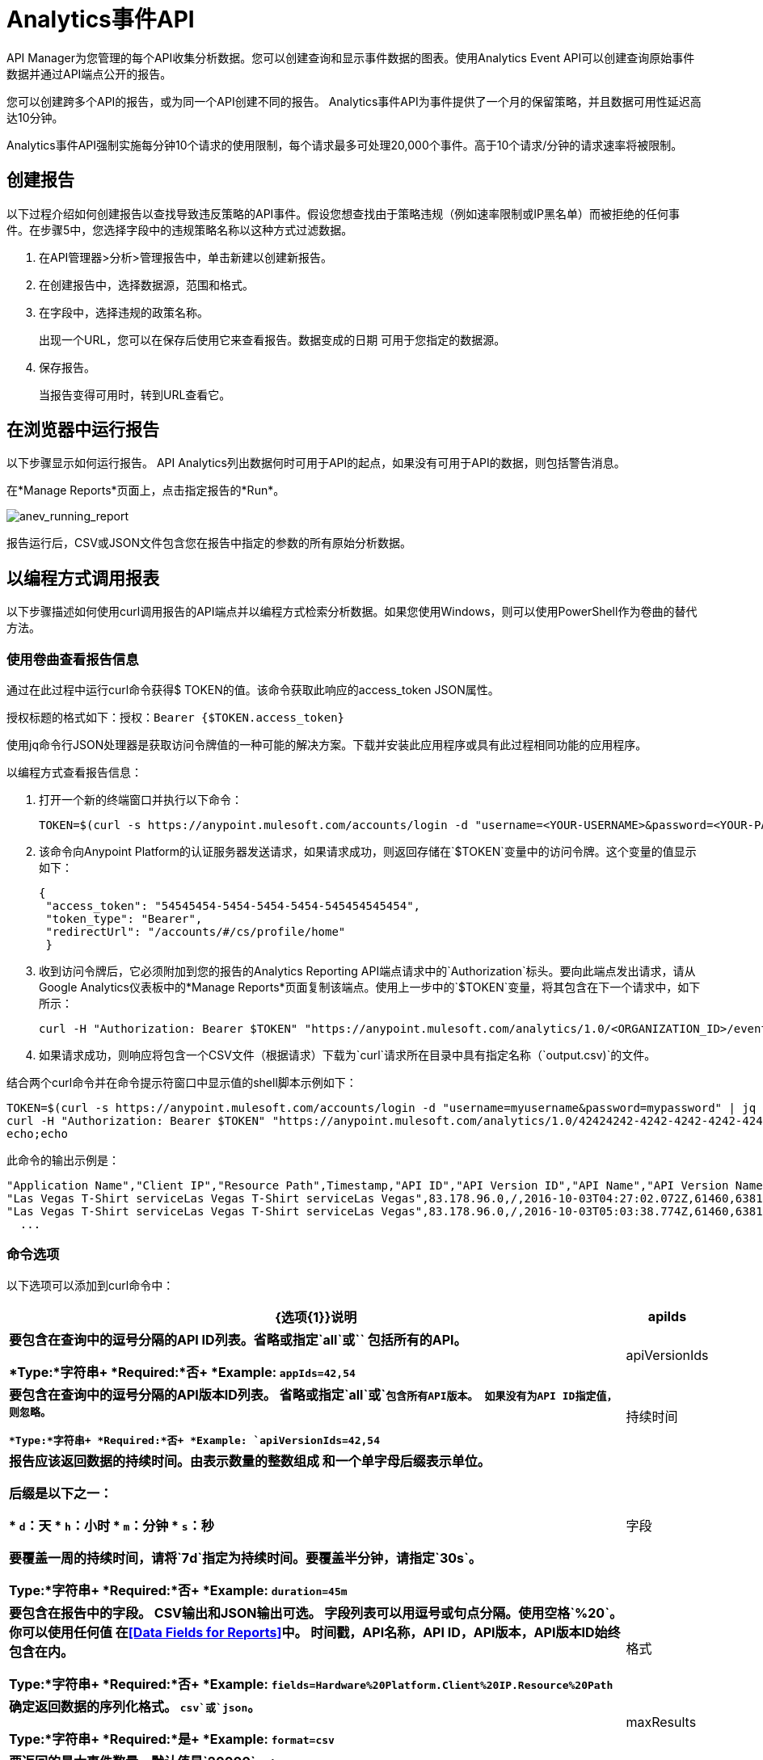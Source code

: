 =  Analytics事件API
:keywords: analytics, api, reports

API Manager为您管理的每个API收集分析数据。您可以创建查询和显示事件数据的图表。使用Analytics Event API可以创建查询原始事件数据并通过API端点公开的报告。

您可以创建跨多个API的报告，或为同一个API创建不同的报告。 Analytics事件API为事件提供了一个月的保留策略，并且数据可用性延迟高达10分钟。

Analytics事件API强制实施每分钟10个请求的使用限制，每个请求最多可处理20,000个事件。高于10个请求/分钟的请求速率将被限制。

== 创建报告

以下过程介绍如何创建报告以查找导致违反策略的API事件。假设您想查找由于策略违规（例如速率限制或IP黑名单）而被拒绝的任何事件。在步骤5中，您选择字段中的违规策略名称以这种方式过滤数据。

. 在API管理器>分析>管理报告中，单击新建以创建新报告。
. 在创建报告中，选择数据源，范围和格式。
. 在字段中，选择违规的政策名称。
+
出现一个URL，您可以在保存后使用它来查看报告。数据变成的日期
可用于您指定的数据源。
+
. 保存报告。
+
当报告变得可用时，转到URL查看它。

== 在浏览器中运行报告

以下步骤显示如何运行报告。 API Analytics列出数据何时可用于API的起点，如果没有可用于API的数据，则包括警告消息。

在*Manage Reports*页面上，点击指定报告的*Run*。

image:anev_running_report.png[anev_running_report]

报告运行后，CSV或JSON文件包含您在报告中指定的参数的所有原始分析数据。

== 以编程方式调用报表

以下步骤描述如何使用curl调用报告的API端点并以编程方式检索分析数据。如果您使用Windows，则可以使用PowerShell作为卷曲的替代方法。

=== 使用卷曲查看报告信息

通过在此过程中运行curl命令获得$ TOKEN的值。该命令获取此响应的access_token JSON属性。

授权标题的格式如下：授权：`Bearer {$TOKEN.access_token}`

使用jq命令行JSON处理器是获取访问令牌值的一种可能的解决方案。下载并安装此应用程序或具有此过程相同功能的应用程序。

以编程方式查看报告信息：

. 打开一个新的终端窗口并执行以下命令：
+
[source,xml]
----
TOKEN=$(curl -s https://anypoint.mulesoft.com/accounts/login -d "username=<YOUR-USERNAME>&password=<YOUR-PASSWORD>" | jq -r .access_token)
----
+
. 该命令向Anypoint Platform的认证服务器发送请求，如果请求成功，则返回存储在`$TOKEN`变量中的访问令牌。这个变量的值显示如下：
+
[source, json,linenums]
----
{
 "access_token": "54545454-5454-5454-5454-545454545454",
 "token_type": "Bearer",
 "redirectUrl": "/accounts/#/cs/profile/home"
 }
----
+
. 收到访问令牌后，它必须附加到您的报告的Analytics Reporting API端点请求中的`Authorization`标头。要向此端点发出请求，请从Google Analytics仪表板中的*Manage Reports*页面复制该端点。使用上一步中的`$TOKEN`变量，将其包含在下一个请求中，如下所示：
+
[source,xml]
----
curl -H "Authorization: Bearer $TOKEN" "https://anypoint.mulesoft.com/analytics/1.0/<ORGANIZATION_ID>/events?format=csv&startDate=2016-01-01&endDate=2016-12-31&fields=Application%20Name.Client%20IP.Resource%20Path > output.csv"
----
+
. 如果请求成功，则响应将包含一个CSV文件（根据请求）下载为`curl`请求所在目录中具有指定名称（`output.csv)`的文件。

结合两个curl命令并在命令提示符窗口中显示值的shell脚本示例如下：

[source,xml,linenums]
----
TOKEN=$(curl -s https://anypoint.mulesoft.com/accounts/login -d "username=myusername&password=mypassword" | jq -r .access_token)
curl -H "Authorization: Bearer $TOKEN" "https://anypoint.mulesoft.com/analytics/1.0/42424242-4242-4242-4242-424242424242/events?format=csv&startDate=2016-01-01&endDate=2016-11-10&fields=Application%20Name.Client%20IP.Resource%20Path"
echo;echo
----

此命令的输出示例是：

[source,code,linenums]
----
"Application Name","Client IP","Resource Path",Timestamp,"API ID","API Version ID","API Name","API Version Name"
"Las Vegas T-Shirt serviceLas Vegas T-Shirt serviceLas Vegas",83.178.96.0,/,2016-10-03T04:27:02.072Z,61460,63811,"test api contracts",1
"Las Vegas T-Shirt serviceLas Vegas T-Shirt serviceLas Vegas",83.178.96.0,/,2016-10-03T05:03:38.774Z,61460,63811,"test api contracts",1
  ...
----

=== 命令选项

以下选项可以添加到curl命令中：

[%header,cols="20s,80a"]
|===
| {选项{1}}说明
| apiIds  |要包含在查询中的逗号分隔的API ID列表。省略或指定`all`或`*`
包括所有的API。 +

*Type:*字符串+
*Required:*否+
*Example:* `appIds=42,54`
| apiVersionIds  |要包含在查询中的逗号分隔的API版本ID列表。
省略或指定`all`或`*`包含所有API版本。
如果没有为API ID指定值，则忽略。 +

*Type:*字符串+
*Required:*否+
*Example:* `apiVersionIds=42,54`

|持续时间 |报告应该返回数据的持续时间。由表示数量的整数组成
和一个单字母后缀表示单位。

后缀是以下之一：

*  `d`：天
*  `h`：小时
*  `m`：分钟
*  `s`：秒

要覆盖一周的持续时间，请将`7d`指定为持续时间。要覆盖半分钟，请指定`30s`。 +

*Type:*字符串+
*Required:*否+
*Example:* `duration=45m`
|字段 |要包含在报告中的字段。 CSV输出和JSON输出可选。
字段列表可以用逗号或句点分隔。使用空格`%20`。你可以使用任何值
在<<Data Fields for Reports>>中。
时间戳，API名称，API ID，API版本，API版本ID始终包含在内。 +

*Type:*字符串+
*Required:*否+
*Example:* `fields=Hardware%20Platform.Client%20IP.Resource%20Path`
|格式 |确定返回数据的序列化格式。 `csv`或`json`。 +

*Type:*字符串+
*Required:*是+
*Example:* `format=csv`
| maxResults  |要返回的最大事件数量。默认值是`20000`。+

*Type:*整数+
*Required:*否+
*Example:* `maxResults=3`
| startDate  |开始日期和时间，如`+http://joda-time.sourceforge.net/apidocs/org/joda/time/format/ISODateTimeFormat.html#dateTimeParser()+` [ISO所述
日期时间分析器]。 +

*Type:*日期+
*Required:*否+
*Example:*
`startDate=2016-01-01T08:15:30-05:00`
| endDate  | 结束日期和时间，如`+http://joda-time.sourceforge.net/apidocs/org/joda/time/format/ISODateTimeFormat.html#dateTimeParser()+`所述。 +

*Type:*日期+
*Required:*否+
*Example:* `endDate=2016-11-10`
| pathPrefix  |通过事件资源路径过滤结果，用于报告a
特定的REST资源根。 +

*Type:*字符串+
*Required:*否+
*Example:* `pathPrefix=/products/electronics`
|===


报告的== 数据字段

您的报告可以查询一个，多个或所有可用数据字段的数据。这些字段在下表中解释。

[%header,cols="30s,70a"]
|===
|数据字段名称 |说明
|应用 |与传入API请求关联的客户端ID。
|应用程序名称 |发出API请求的应用程序的名称（仅在客户端ID与请求一起传递时才可用）。
|浏览器 |与传入API请求关联的浏览器类型。
|城市 | API请求源自的城市（由客户端的IP地址推断）。
|客户端IP  |发出API请求的客户端的IP地址。
|大洲 | API请求所源自的大陆（由客户端的IP地址推断）。
|国家 | API请求所源自的国家（由客户端的IP地址推断）。
|硬件平台 |提出请求的客户端的硬件类型（例如Mobile，Tablet，Desktop等）。
|消息ID  |消息ID值。
| OS系列 |客户端操作系统类型：Mac OS X，iOS，Windows，Linux。
|操作系统主要版本 |操作系统主要版本。
|操作系统次要版本 |操作系统次要版本。
|操作系统版本 |操作系统版本。
|邮政编码 | API请求源自的邮政编码（由客户端的IP地址推断）。
|请求结果 |指示请求是成功还是导致违反策略。
|请求大小 |传入客户端请求的大小（以字节为单位）。
|资源路径 |客户端请求的路径。
|响应大小 | API响应的大小（以字节为单位）。见下面的注释。
|响应时间 | API请求的处理时间。
|状态码 |响应的HTTP状态码。
|时区 | API请求发起的时区（由客户端的IP地址推断）。
|用户代理名称 |传入客户端请求的完整用户代理字符串。
|用户代理版本 |传入客户端请求的用户代理字符串版本。
|动词 |与API客户端请求（GET，POST，PATCH等）关联的REST动词。
|违反的政策名称 | API请求违反的政策名称（如果有的话）。
|===

如果存在Content-Length标题，则将响应大小设置为该值。如果Content-Length报头不存在且有效负载是字符串，则Analytics会计算字符串的长度并报告该值。如果Content-Length报头不存在且有效负载不是字符串，则Analytics会将响应大小报告为-1。例如，如果返回的输出是DataWeave流并且Content-Length标题不存在，则Analytics不会报告响应大小，因为该值不是字符串。但是，如果您的应用程序执行字符串转换，则会列出响应大小。

== 另请参阅

*  link:/api-manager/v/1.x/viewing-api-analytics[查看API分析]
*  link:https://stedolan.github.io/jq/[jq命令行JSON处理器]




